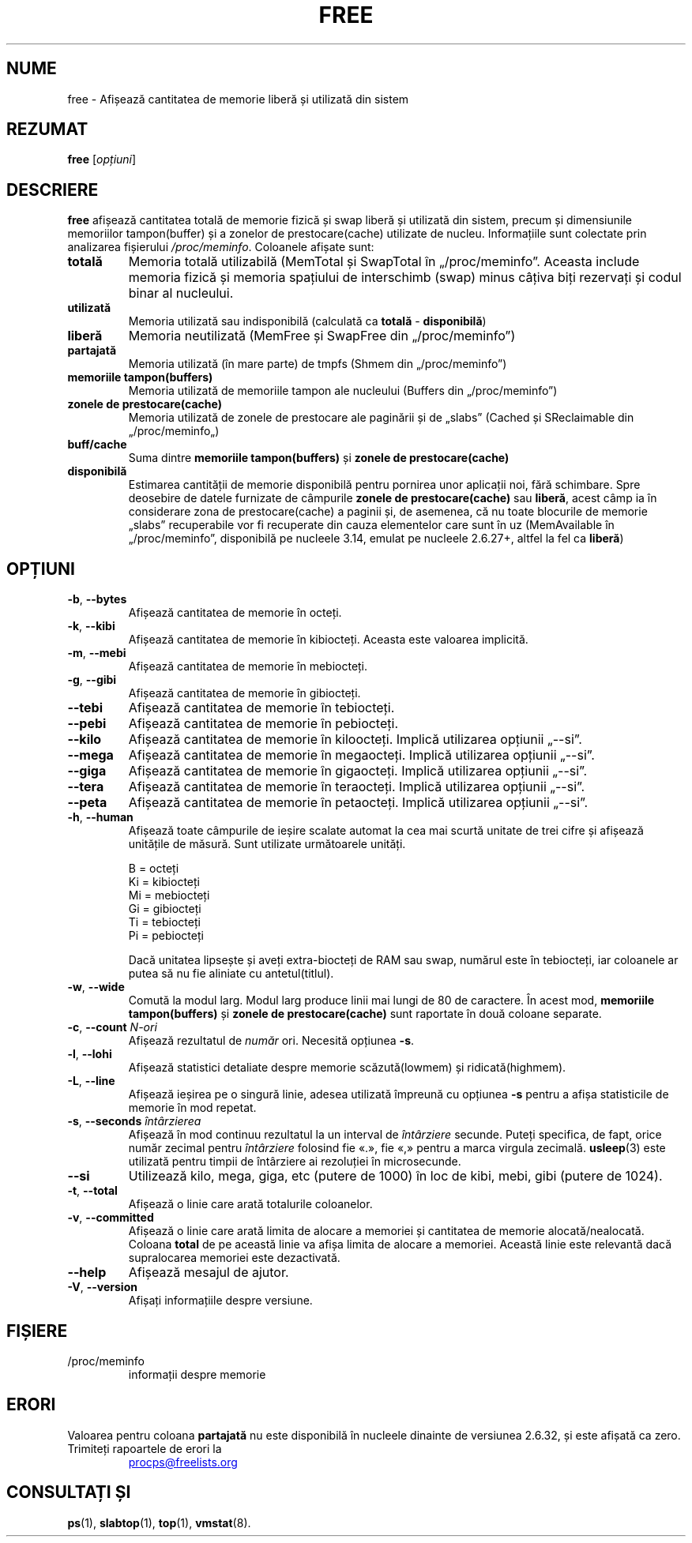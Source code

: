 .\"
.\" Copyright (c) 2011-2023 Craig Small <csmall@dropbear.xyz>
.\" Copyright (c) 2013-2023 Jim Warner <james.warner@comcast.net>
.\" Copyright (c) 2011-2012 Sami Kerola <kerolasa@iki.fi>
.\" Copyright (c) 2002-2003 Albert Cahalan
.\" Copyright (c) 1993      Matt Welsh <mdw@sunsite.unc.edu>
.\"
.\" This program is free software; you can redistribute it and/or modify
.\" it under the terms of the GNU General Public License as published by
.\" the Free Software Foundation; either version 2 of the License, or
.\" (at your option) any later version.
.\"
.\"
.\"*******************************************************************
.\"
.\" This file was generated with po4a. Translate the source file.
.\"
.\"*******************************************************************
.TH FREE 1 02.05.2023 procps\-ng "Comenzi utilizator"
.SH NUME
free \- Afișează cantitatea de memorie liberă și utilizată din sistem
.SH REZUMAT
\fBfree\fP [\fIopțiuni\fP]
.SH DESCRIERE
\fBfree\fP afișează cantitatea totală de memorie fizică și swap liberă și
utilizată din sistem, precum și dimensiunile memoriilor tampon(buffer) și a
zonelor de prestocare(cache) utilizate de nucleu. Informațiile sunt
colectate prin analizarea fișierului \fI/proc/meminfo\fP. Coloanele afișate
sunt:
.TP 
\fBtotală\fP
Memoria totală utilizabilă (MemTotal și SwapTotal în
„/proc/meminfo”. Aceasta include memoria fizică și memoria spațiului de
interschimb (swap) minus câțiva biți rezervați și codul binar al nucleului.
.TP 
\fButilizată\fP
Memoria utilizată sau indisponibilă (calculată ca \fBtotală\fP \-
\fBdisponibilă\fP)
.TP 
\fBliberă\fP
Memoria neutilizată (MemFree și SwapFree din „/proc/meminfo”)
.TP 
\fBpartajată\fP
Memoria utilizată (în mare parte) de tmpfs (Shmem din „/proc/meminfo”)
.TP 
\fBmemoriile tampon(buffers)\fP
Memoria utilizată de memoriile tampon ale nucleului (Buffers din
„/proc/meminfo”)
.TP 
\fBzonele de prestocare(cache)\fP
Memoria utilizată de zonele de prestocare ale paginării și de „slabs”
(Cached și SReclaimable din „/proc/meminfo„)
.TP 
\fBbuff/cache\fP
Suma dintre \fBmemoriile tampon(buffers)\fP și \fBzonele de prestocare(cache)\fP
.TP 
\fBdisponibilă\fP
Estimarea cantității de memorie disponibilă pentru pornirea unor aplicații
noi, fără schimbare. Spre deosebire de datele furnizate de câmpurile
\fBzonele de prestocare(cache)\fP sau \fBliberă\fP, acest câmp ia în considerare
zona de prestocare(cache) a paginii și, de asemenea, că nu toate blocurile
de memorie „slabs” recuperabile vor fi recuperate din cauza elementelor care
sunt în uz (MemAvailable în „/proc/meminfo”, disponibilă pe nucleele 3.14,
emulat pe nucleele 2.6.27+, altfel la fel ca \fBliberă\fP)
.SH OPȚIUNI
.TP 
\fB\-b\fP, \fB\-\-bytes\fP
Afișează cantitatea de memorie în octeți.
.TP 
\fB\-k\fP, \fB\-\-kibi\fP
Afișează cantitatea de memorie în kibiocteți.  Aceasta este valoarea
implicită.
.TP 
\fB\-m\fP, \fB\-\-mebi\fP
Afișează cantitatea de memorie în mebiocteți.
.TP 
\fB\-g\fP, \fB\-\-gibi\fP
Afișează cantitatea de memorie în gibiocteți.
.TP 
\fB\-\-tebi\fP
Afișează cantitatea de memorie în tebiocteți.
.TP 
\fB\-\-pebi\fP
Afișează cantitatea de memorie în pebiocteți.
.TP 
\fB\-\-kilo\fP
Afișează cantitatea de memorie în kiloocteți. Implică utilizarea opțiunii
„\-\-si”.
.TP 
\fB\-\-mega\fP
Afișează cantitatea de memorie în megaocteți. Implică utilizarea opțiunii
„\-\-si”.
.TP 
\fB\-\-giga\fP
Afișează cantitatea de memorie în gigaocteți. Implică utilizarea opțiunii
„\-\-si”.
.TP 
\fB\-\-tera\fP
Afișează cantitatea de memorie în teraocteți. Implică utilizarea opțiunii
„\-\-si”.
.TP 
\fB\-\-peta\fP
Afișează cantitatea de memorie în petaocteți. Implică utilizarea opțiunii
„\-\-si”.
.TP 
\fB\-h\fP, \fB\-\-human\fP
Afișează toate câmpurile de ieșire scalate automat la cea mai scurtă unitate
de trei cifre și afișează unitățile de măsură.  Sunt utilizate următoarele
unități.
.sp
.nf
  B = octeți
  Ki = kibiocteți
  Mi = mebiocteți
  Gi = gibiocteți
  Ti = tebiocteți
  Pi = pebiocteți
.fi
.sp
Dacă unitatea lipsește și aveți extra\-biocteți de RAM sau swap, numărul este
în tebiocteți, iar coloanele ar putea să nu fie aliniate cu antetul(titlul).
.TP 
\fB\-w\fP, \fB\-\-wide\fP
Comută la modul larg. Modul larg produce linii mai lungi de 80 de
caractere. În acest mod, \fBmemoriile tampon(buffers)\fP și \fBzonele de prestocare(cache)\fP sunt raportate în două coloane separate.
.TP 
\fB\-c\fP, \fB\-\-count\fP \fIN\-ori\fP
Afișează rezultatul de \fInumăr\fP ori.  Necesită opțiunea \fB\-s\fP.
.TP 
\fB\-l\fP, \fB\-\-lohi\fP
Afișează statistici detaliate despre memorie scăzută(lowmem) și
ridicată(highmem).
.TP 
\fB\-L\fP, \fB\-\-line\fP
Afișează ieșirea pe o singură linie, adesea utilizată împreună cu opțiunea
\fB\-s\fP pentru a afișa statisticile de memorie în mod repetat.
.TP 
\fB\-s\fP, \fB\-\-seconds\fP \fIîntârzierea\fP
Afișează în mod continuu rezultatul la un interval de \fIîntârziere\fP
secunde.  Puteți specifica, de fapt, orice număr zecimal pentru
\fIîntârziere\fP folosind fie «.», fie «,» pentru a marca virgula zecimală.
\fBusleep\fP(3)  este utilizată pentru timpii de întârziere ai rezoluției în
microsecunde.
.TP 
\fB\-\-si\fP
Utilizează kilo, mega, giga, etc (putere de 1000) în loc de kibi, mebi, gibi
(putere de 1024).
.TP 
\fB\-t\fP, \fB\-\-total\fP
Afișează o linie care arată totalurile coloanelor.
.TP 
\fB\-v\fP, \fB\-\-committed\fP
Afișează o linie care arată limita de alocare a memoriei și cantitatea de
memorie alocată/nealocată.  Coloana \fBtotal\fP de pe această linie va afișa
limita de alocare a memoriei.  Această linie este relevantă dacă
supralocarea memoriei este dezactivată.
.TP 
\fB\-\-help\fP
Afișează mesajul de ajutor.
.TP 
\fB\-V\fP, \fB\-\-version\fP
Afișați informațiile despre versiune.
.PD
.SH FIȘIERE
.TP 
/proc/meminfo
informații despre memorie
.PD
.SH ERORI
Valoarea pentru coloana \fBpartajată\fP nu este disponibilă în nucleele
dinainte de versiunea 2.6.32, și este afișată ca zero.
.TP 
Trimiteți rapoartele de erori la
.UR procps@freelists.org
.UE
.SH "CONSULTAȚI ȘI"
\fBps\fP(1), \fBslabtop\fP(1), \fBtop\fP(1), \fBvmstat\fP(8).
